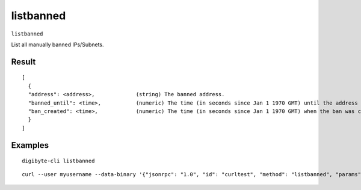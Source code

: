 .. This file is licensed under the MIT License (MIT) available on
   http://opensource.org/licenses/MIT.

listbanned
==========

``listbanned``

List all manually banned IPs/Subnets.

Result
~~~~~~
::

  [
    {
    "address": <address>,             (string) The banned address.
    "banned_until": <time>,           (numeric) The time (in seconds since Jan 1 1970 GMT) until the address is banned.
    "ban_created": <time>,            (numeric) The time (in seconds since Jan 1 1970 GMT) when the ban was created.
    }
  ]

Examples
~~~~~~~~


.. highlight:: shell

::

  digibyte-cli listbanned

::

  curl --user myusername --data-binary '{"jsonrpc": "1.0", "id": "curltest", "method": "listbanned", "params": []}' -H 'content-type: text/plain;' http://127.0.0.1:14022/

